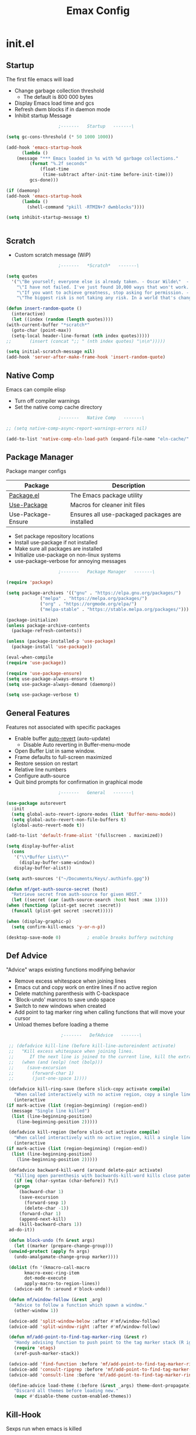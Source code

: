 #+TITLE: Emax Config

* init.el

** Startup
   The first file emacs will load

   - Change garbage collection threshold
     - The default is 800 000 bytes
   - Display Emacs load time and gcs
   - Refresh dwm blocks if in daemon mode
   - Inhibit startup Message

   #+begin_src emacs-lisp :tangle ./init.el
					     ;-------   Startup   -------\

     (setq gc-cons-threshold (* 50 1000 1000))

     (add-hook 'emacs-startup-hook
	       (lambda ()
		 (message "*** Emacs loaded in %s with %d garbage collections."
			  (format "%.2f seconds"
				  (float-time
				   (time-subtract after-init-time before-init-time)))
			  gcs-done)))

     (if (daemonp)
	 (add-hook 'emacs-startup-hook
		   (lambda ()
		     (shell-command "pkill -RTMIN+7 dwmblocks"))))

     (setq inhibit-startup-message t)


   #+end_src


** Scratch

   - Custom scratch message (WiP)

   #+begin_src emacs-lisp :tangle ./init.el
					     ;-------   *Scratch*   -------\

     (setq quotes
	   '("\"Be yourself; everyone else is already taken. - Oscar Wilde\"  - Gpt3.5"
	     "\"I have not failed. I've just found 10,000 ways that won't work. - Thomas Edison\"  - Gpt3.5"
	     "\"If you want to achieve greatness, stop asking for permission. - Unknown\"  - Gpt3.5"
	     "\"The biggest risk is not taking any risk. In a world that's changing really quickly, the only strategy that is guaranteed to fail is not taking risks. - Mark Zuckerberg\" - Gpt3.5"))

     (defun insert-random-quote ()
       (interactive)
       (let ((index (random (length quotes))))
	 (with-current-buffer "*scratch*"
	   (goto-char (point-max))
	   (setq-local header-line-format (nth index quotes)))))
     ;;       (insert (concat ";; " (nth index quotes) "\n\n")))))

     (setq initial-scratch-message nil)
     (add-hook 'server-after-make-frame-hook 'insert-random-quote)

   #+end_src


** Native Comp
   Emacs can compile elisp

   - Turn off compiler warnings
   - Set the native comp cache directory

   #+begin_src emacs-lisp :tangle ./init.el
					     ;-------   Native Comp   -------\

     ;; (setq native-comp-async-report-warnings-errors nil)

     (add-to-list 'native-comp-eln-load-path (expand-file-name "eln-cache/" user-emacs-directory))

   #+end_src


** Package Manager
   Package manger configs

   | Package            | Description                                     |
   |--------------------+-------------------------------------------------|
   | [[https://wikemacs.org/wiki/Package.el][Package.el]]         | The Emacs package utility                       |
   | [[https://github.com/jwiegley/use-package][Use-Package]]        | Macros for cleaner init files                   |
   | Use-Package-Ensure | Ensures all use-packaged packages are installed |

   - Set package repository locations
   - Install use-package if not installed
   - Make sure all packages are installed
   - Initialize use-package on non-linux systems
   - use-package-verbose for annoying messages

   #+begin_src emacs-lisp :tangle ./init.el
					     ;-------   Package Manager   -------\

     (require 'package)

     (setq package-archives '(("gnu" . "https://elpa.gnu.org/packages/")
			      ("melpa" . "https://melpa.org/packages/")
			      ("org" . "https://orgmode.org/elpa/")
			      ("melpa-stable" . "https://stable.melpa.org/packages/")))

     (package-initialize)
     (unless package-archive-contents
       (package-refresh-contents))

     (unless (package-installed-p 'use-package)
       (package-install 'use-package))

     (eval-when-compile
     (require 'use-package))

     (require 'use-package-ensure)
     (setq use-package-always-ensure t)
     (setq use-package-always-demand (daemonp))

     (setq use-package-verbose t)

   #+end_src


** General Features
   Features not associated with specific packages

   - Enable buffer [[https://www.gnu.org/software/emacs/manual/html_node/emacs/Auto-Revert.html][auto-revert]] (auto-update)
     - Disable Auto reverting in Buffer-menu-mode
   - Open Buffer List in same window.
   - Frame defaults to full-screen maximized
   - Restore session on restart
   - Relative line numbers
   - Configure auth-source
   - Quit bind prompts for confirmation in graphical mode

   #+begin_src emacs-lisp :tangle ./init.el
					     ;-------   General   -------\

     (use-package autorevert
       :init
       (setq global-auto-revert-ignore-modes (list 'Buffer-menu-mode))
       (setq global-auto-revert-non-file-buffers t)
       (global-auto-revert-mode t))

     (add-to-list 'default-frame-alist '(fullscreen . maximized))

     (setq display-buffer-alist
	   (cons
	    '("\\*Buffer List\\*"
	      (display-buffer-same-window))
	    display-buffer-alist))

     (setq auth-sources '("~/Documents/Keys/.authinfo.gpg"))

     (defun mf/get-auth-source-secret (host)
       "Retrieve secret from auth-source for given HOST."
       (let ((secret (car (auth-source-search :host host :max 1))))
	 (when (functionp (plist-get secret :secret))
	   (funcall (plist-get secret :secret)))))

     (when (display-graphic-p)
       (setq confirm-kill-emacs 'y-or-n-p))

     (desktop-save-mode 0)		    ; enable breaks bufferp switching

   #+end_src


** Def Advice
   "Advice" wraps existing functions modifying behavior

   - Remove excess whitespace when joining lines
   - Emacs cut and copy work on entire lines if no active region
   - Delete matching parenthesis with C-backspace
   - 'Block-undo' marcros to save undo space
   - Switch to new windows when created
   - Add point to tag marker ring when calling functions that will move your cursor
   - Unload themes before loading a theme

   #+begin_src emacs-lisp :tangle ./init.el
					     ;-------   DefAdvice   -------\

     ;; (defadvice kill-line (before kill-line-autoreindent activate)
     ;;   "Kill excess whitespace when joining lines.
     ;;	     If the next line is joined to the current line, kill the extra indent whitespace in front of the next line."
     ;;   (when (and (eolp) (not (bolp)))
     ;;     (save-excursion
     ;;       (forward-char 1)
     ;;       (just-one-space 1))))

     (defadvice kill-ring-save (before slick-copy activate compile)
       "When called interactively with no active region, copy a single line instead."
       (interactive
	(if mark-active (list (region-beginning) (region-end))
	  (message "Single line killed")
	  (list (line-beginning-position)
		(line-beginning-position 2)))))

     (defadvice kill-region (before slick-cut activate compile)
       "When called interactively with no active region, kill a single line instead."
       (interactive
	(if mark-active (list (region-beginning) (region-end))
	  (list (line-beginning-position)
		(line-beginning-position 2)))))

     (defadvice backward-kill-word (around delete-pair activate)
       "Killing open parenthesis with backwards-kill-word kills close patenthesis"
       (if (eq (char-syntax (char-before)) ?\()
	   (progn
	     (backward-char 1)
	     (save-excursion
	       (forward-sexp 1)
	       (delete-char -1))
	     (forward-char 1)
	     (append-next-kill)
	     (kill-backward-chars 1))
	 ad-do-it))

     (defun block-undo (fn &rest args)
       (let ((marker (prepare-change-group)))
	 (unwind-protect (apply fn args)
	   (undo-amalgamate-change-group marker))))

     (dolist (fn '(kmacro-call-macro
		   kmacro-exec-ring-item
		   dot-mode-execute
		   apply-macro-to-region-lines))
       (advice-add fn :around #'block-undo))

     (defun mf/window-follow (&rest _arg)
       "Advice to follow a function which spawn a window."
       (other-window 1))

     (advice-add 'split-window-below :after #'mf/window-follow)
     (advice-add 'split-window-right :after #'mf/window-follow)

     (defun mf/add-point-to-find-tag-marker-ring (&rest r)
       "Handy advising function to push point to the tag marker stack (R ignored)."
       (require 'etags)
       (xref-push-marker-stack))

     (advice-add 'find-function :before 'mf/add-point-to-find-tag-marker-ring)
     (advice-add 'consult-ripgrep :before 'mf/add-point-to-find-tag-marker-ring)
     (advice-add 'consult-line :before 'mf/add-point-to-find-tag-marker-ring)

     (define-advice load-theme (:before (&rest _args) theme-dont-propagate)
       "Discard all themes before loading new."
       (mapc #'disable-theme custom-enabled-themes))

   #+end_src


** Kill-Hook
   Sexps run when emacs is killed

   - Refresh dwmblocks when emacs is killed

   #+begin_src emacs-lisp :tangle ./init.el
					     ;-------   Kill Hooks   -------\

     (if (daemonp)
	 (add-hook 'kill-emacs-hook
		   (lambda ()
		     (shell-command "pkill -RTMIN+7 dwmblocks"))))

   #+end_src


** Load Paths
   Paths of other elsip init files

   #+begin_src emacs-lisp :tangle ./init.el
					     ;-------   Load Paths   -------\

     (setq custom-file (locate-user-emacs-file "mf-custom.el"))
     ;; (load custom-file 'noerror 'nomessage)
     (load custom-file)

     (load (concat user-emacs-directory "mf-packages.el"))
     (load (concat user-emacs-directory "mf-keys.el"))
     (load (concat user-emacs-directory "mf-org.el"))
     (load (concat user-emacs-directory "mf-templates.el"))
     (load (concat user-emacs-directory "mf-gui.el"))
     (load (concat user-emacs-directory "mf-sh.el"))

     (message "------- Loaded init.el -------")

   #+end_src


* packages.el
  Non-gui packages are loaded here(?)
    - balkanize

** Documentation
   Packages that provide documentation features

   | Package | Description          |
   |---------+----------------------|
   | [[https://github.com/Wilfred/helpful][Helpful]] | Better documentation |

   #+begin_src emacs-lisp :tangle ./mf-packages.el
					     ;-------   Documentation   -------\

     (use-package helpful
       :commands (helpful-callable helpful-variable helpful-command helpful-key)
       :bind
       ([remap describe-function] . helpful-function)
       ([remap describe-symbol] . helpful-symbol)
       ([remap describe-variable] . helpful-variable)
       ([remap describe-command] . helpful-command)
       ([remap describe-key] . helpful-key))

   #+end_src


** Completion
   Completion packages

*** Mini-Buffer

    | Package    | Description                                   |
    |------------+-----------------------------------------------|
    | [[https://github.com/minad/vertico][Vertico]]    | Vertical mini-buffer completion               |
    | [[https://github.com/emacs-mirror/emacs/blob/master/lisp/savehist.el][SaveHist]]   | Saves minibuffer history                      |
    | [[https://github.com/minad/marginalia][Marginalia]] | Additional mini-buffer completion information |
    | [[https://github.com/oantolin/orderless][Oerderless]] | Orderless and wildcard completion support     |
    | [[https://github.com/minad/consult][Consult]]    | Replace I-Search                              |
    | Emacs      | Minibuffer settings                           |

    #+begin_src emacs-lisp :tangle ./mf-packages.el
					      ;-------   Completion   -------\

      (use-package vertico
	:diminish
	:bind (:map vertico-map
		    ("C-f" . vertico-exit))
	:custom
	(vertico-cycle t)
	:init
	(vertico-mode))

      (use-package savehist
	:after vertico
	:config
	(savehist-mode))

      (use-package marginalia
	:after vertico
	:custom
	(marginalia-annotators '(marginalia-annotators-heavy marginalia-annotators-light nil))
	:init
	(marginalia-mode))

      (use-package orderless
	:after vertico
	:init
	(setq completion-styles '(orderless)
	      completion-category-defaults nil
	      completion-category-overrides '((file (styles partial-completion)))))

      (use-package consult
	:init
	(defun mf/get-project-root ()
	  (when (fboundp 'projectile-project-root)
	    (projectile-project-root)))
	:demand t
	:bind (("C-s" . consult-line)
	       ("C-M-l" . consult-imenu)
	       ("C-M-j" . persp-switch-to-buffer*)
	       :map minibuffer-local-map
	       ("C-r" . consult-history))
	:custom
	(consult-project-root-function #'mf/get-project-root)
	(completion-in-region-function #'consult-completion-in-region))

      (use-package emacs
	:init
	;; Add prompt indicator to `completing-read-multiple'.
	;; Alternatively try `consult-completing-read-multiple'.
	(defun crm-indicator (args)
	  (cons (concat "[CRM] " (car args)) (cdr args)))
	(advice-add #'completing-read-multiple :filter-args #'crm-indicator)

	;; Do not allow the cursor in the minibuffer prompt
	(setq minibuffer-prompt-properties
	      '(read-only t cursor-intangible t face minibuffer-prompt))
	(add-hook 'minibuffer-setup-hook #'cursor-intangible-mode)

	;; Emacs 28: Hide commands in M-x which do not work in the current mode.
	;; Vertico commands are hidden in normal buffers.
	;; (setq read-extended-command-predicate
	;;       #'command-completion-default-include-p)

	;; Enable recursive minibuffers
	(setq enable-recursive-minibuffers t))

    #+end_src


*** Completion-At-Point

    | Package | Description                    |
    |---------+--------------------------------|
    | [[https://github.com/minad/corfu][Corfu]]   | Completion in region           |
    | [[https://github.com/minad/cape][Cape]]    | Completion functions for Corfu |

    #+begin_src emacs-lisp :tangle ./mf-packages.el
					      ;-------   Completion at Point   -------\

      (use-package corfu
	:bind (:map corfu-map
		    ("C-n" . corfu-next)
		    ("C-p" . corfu-previous)
		    ("C-d"  . corfu-quit))
	:custom
	(corfu-cycle t)
	(corfu-auto t)
	(corfu-quit-at-boundary t)
	(corfu-quit-no-match t)
	(corfu-auto-delay .1)
	(corfu-auto-prefix 1)
	;:config
	;(corfu-global-mode)
	:hook
	(after-init . global-corfu-mode))

      (use-package cape
	;; Bind dedicated completion commands
	;; Alternative prefix keys: C-c p, M-p, M-+, ...
	:bind (("C-c p p" . completion-at-point) ;; capf
	       ("C-c p t" . complete-tag)        ;; etags
	       ("C-c p d" . cape-dabbrev)        ;; or dabbrev-completion
	       ("C-c p h" . cape-history)
	       ("C-c p f" . cape-file)
	       ("C-c p k" . cape-keyword)
	       ("C-c p s" . cape-symbol)
	       ("C-c p a" . cape-abbrev)
	       ("C-c p l" . cape-line)
	       ("C-c p w" . cape-dict)
	       ("C-c p \\" . cape-tex)
	       ("C-c p _" . cape-tex)
	       ("C-c p ^" . cape-tex)
	       ("C-c p &" . cape-sgml)
	       ("C-c p r" . cape-rfc1345))
	:init
	;; Add `completion-at-point-functions', used by `completion-at-point'.
	;; NOTE: The order matters!
	(add-to-list 'completion-at-point-functions #'cape-dabbrev)
	(add-to-list 'completion-at-point-functions #'cape-file)
	(add-to-list 'completion-at-point-functions #'cape-elisp-block)
	;;(add-to-list 'completion-at-point-functions #'cape-history)
	;;(add-to-list 'completion-at-point-functions #'cape-keyword)
	;;(add-to-list 'completion-at-point-functions #'cape-tex)
	;;(add-to-list 'completion-at-point-functions #'cape-sgml)
	;;(add-to-list 'completion-at-point-functions #'cape-rfc1345)
	;;(add-to-list 'completion-at-point-functions #'cape-abbrev)
	;;(add-to-list 'completion-at-point-functions #'cape-dict)
	;;(add-to-list 'completion-at-point-functions #'cape-symbol)
	;;(add-to-list 'completion-at-point-functions #'cape-line)
      )

    #+end_src


*** AI

    | Package | Description                |
    |---------+----------------------------|
    | [[https://github.com/karthink/gptel][Gptel]]   | No-frills emacs gpt client |

    #+begin_src emacs-lisp :tangle ./mf-packages.el
					      ;-------   AI   -------\

      (use-package gptel
	:defer t
	:init
	(setq gptel-default-mode 'org-mode)
	:config
	(setq  gptel-api-key (gptel-api-key-from-auth-source)))

    #+end_src


*** Spelling

    | Package       | Description         |
    |---------------+---------------------|
    | [[https://github.com/emacs-mirror/emacs/blob/master/lisp/textmodes/flyspell.el][flyspell.el]]   | Spell checking mode |
    | [[https://github.com/emacs-mirror/emacs/blob/master/lisp/whitespace.el][whitespace.el]] | Show whitespace     |

    - Set $DICPATH to "$HOME/Documents/Dictionaries" for hunspell.
    - Tell ispell-mode to use hunspell.

     #+begin_src emacs-lisp :tangle ./mf-packages.el

       (setenv
	"DICPATH"
	(concat (getenv "HOME") "/Documents/Dictionaries"))

       (setq ispell-program-name "/usr/bin/hunspell")

       (use-package flyspell
	 :hook ((org-mode . flyspell-mode)
		(text-mode . flyspell-mode)
		(prog-mode . flyspell-prog-mode))
       :bind ("C-c f" . flyspell-mode))

       (use-package whitespace
       :bind ("C-c w" . whitespace-mode))

     #+end_src


*** LSP

    | Package      | Description                           |
    |--------------+---------------------------------------|
    | [[https://github.com/joaotavora/eglot][Eglot]]        | Lsp backend                           |
    | [[https://github.com/fxbois/web-mode][Web-Mode]]     | Major mode for editiong web templates |
    | [[https://github.com/skeeto/skewer-mode][Skewer-Mode]]  | Live web development in Emacs         |
    | [[https://github.com/emacsmirror/python-mode][Python-Mode]]  | Major mode for editing python         |
    | [[https://github.com/haskell/haskell-mode][Haskell-Mode]] | Major mode for editing haskell        |
    | [[https://github.com/greghendershott/racket-mode][Racket-Mode]]  | Major mode for editing racket         |

    #+begin_src emacs-lisp :tangle ./mf-packages.el
					      ;-------   LSP   -------\

      (use-package eglot
	:init
	(setq eglot-project-root-files '(".projectile" ".git" ".svn" ".hg" ".project"))
	(setq eglot-ignored-server-capabilites '(:documentHighlightProvider))
	(setq eglot-stay-out-of '(company capf flymake))
	:hook
	((c-mode c++mode obj-mode cuda-mode js-mode web-mode) . eglot-ensure)
	:config
	(add-to-list 'eglot-server-programs '((c++mode c-mode) "clangd")))

      (use-package web-mode
	:mode "\\.html?\\'"
	;; :mode "\\\\.(html?\\|ejs\\|tsx\\|jsx\\)\\'"
	:config
	(setq-default web-mode-code-indent-offset 2)
	(setq-default web-mode-markup-indent-offset 2)
	(setq-default web-mode-attribute-indent-offset 2))

      ;; 1. Start the server with `httpd-start'
      ;; 2. Use `impatient-mode' on any buffer
      (use-package impatient-mode
	;;:mode "\\.html?\\'")
	:mode "(\\.\\(html?\\|ejs\\|tsx\\|jsx\\)\\'")

      (use-package skewer-mode
	;;:mode "\\.html?\\'")
	:mode "(\\.\\(html?\\|ejs\\|tsx\\|jsx\\)\\'")

      (use-package python-mode
	:hook (python-mode . eglot-ensure)
	:custom
	;; NOTE: Set these if Python 3 is called "python3" on your system!
	(python-shell-interpreter "python3")
	(dap-python-executable "python3"))

      (use-package haskell-mode
	:defer t)

      (use-package racket-mode
	:defer t)

    #+end_src


** REPL

   | Package | Description |
   |---------+-------------|
   | [[https://github.com/slime/slime][Slime]]   | Lisp REPL   |

   #+begin_src emacs-lisp :tangle ./mf-packages.el

     (use-package slime
       :defer t
       :config
       (setq inferior-lisp-program "sbcl")
       (add-to-list 'load-path "/usr/share/emacs/site-lisp/slime/")
       (slime-setup '(slime-fancy)))

   #+end_src


** Version Control

   | Package    | Description                 |
   |------------+-----------------------------|
   | [[https://github.com/bbatsov/projectile][Projectile]] | Project interaction library |
   | [[https://www.gnu.org/software/emacs/manual/html_node/emacs/Version-Control.html][vc]]         | Built in version control    |
   | [[https://github.com/magit/magit][Magit]]      | Git porcelain               |
   | [[https://github.com/magit/forge][Forge]]      | Additional git features     |

   #+begin_src emacs-lisp :tangle ./mf-packages.el
					     ;-------   Version Control   -------\

     (use-package vc
       :custom
       (vc-follow-symlinks t))

     (use-package projectile
       :diminish projectile-mode
       :init
       (when (file-directory-p "~/Code")
	 (setq projectile-project-search-path '("~/Code")))
       (setq projectile-switch-project-action #'projectile-dired)
       :bind-keymap
       ("C-c P" . projectile-command-map)
       :config
       (add-to-list 'project-find-functions #'(lambda (dir) (directory-files dir nil "\\.c\\'")))
       (projectile-mode))
       ;;:custom ((projectile-completion-system 'vertico))

     (use-package magit
       :commands magit-status)
     ;; :Custom                             ; opens diff in current buffer
     ;; (magit-display-buffer-function #'magit-display-buffer-same-window-except-diff-v1)

     ;; uninstall after emacs 29.1
     (use-package sqlite3
       :after magit)

     (use-package forge
       :after magit)

   #+end_src


** Terminals

   | Package | Description       |
   |---------+-------------------|
   | [[https://github.com/emacsmirror/vterm][vterm]]   | Terminal emulator |

   #+begin_src emacs-lisp :tangle ./mf-packages.el
					     ;-------   Terminals   -------\

     (use-package vterm
       :commands vterm
       :config
       (setq term-prompt-regexp "^[^#$%>\n]*[#$%>] *")  ;; Set this to match your custom shell prompt
       ;;(setq vterm-shell "zsh")                       ;; Set this to customize the shell to launch
       (setq vterm-max-scrollback 10000))

   #+end_src


** Remote Access

   | Package | Description                                 |
   |---------+---------------------------------------------|
   | [[https://www.gnu.org/software/tramp/][Tramp]]   | Transparent Remote Access Multiple Protocol |

   #+begin_src emacs-lisp :tangle ./mf-packages.el
					     ;-------   Tramp   -------\

     (use-package tramp
       :defer t
       :config
       (setq tramp-default-method "ssh"))

   #+end_src


** ERC

   | Package      | Description              |
   |--------------+--------------------------|
   | [[https://www.gnu.org/software/emacs/erc.html][ERC]]          | Emacs client for IRC     |
   | [[https://github.com/leathekd/erc-hl-nicks][erc-hl-nicks]] | Hilight nicknames in erc |
   | [[https://github.com/kidd/erc-image.el][erc-image]]    | Display images in erc    |

   #+begin_src emacs-lisp :tangle ./mf-packages.el
					      ;-------   ERC   -------\

     (when (display-graphic-p)
       (use-package erc
	 :defer t
	 :init
	 (setq erc-server "irc.libera.chat"
	       ;; erc-nick ""
	       ;; erc-user-full-name ""

	       erc-track-shorten-start 8	; Length of channel notifcation in mode-line
	       ;; erc-autojoin-channels-alist '(("irc.libera.chat" "#systemcrafters" "#emacs"))
	       erc-kill-buffer-on-part t
	       erc-auto-query 'bury		; No auto-focus buffer when mentioned	
	       erc-fill-column 79		; Defualt
	       erc-fill-function 'erc-fill-static
	       erc-fill-static-center 20
	       erc-track-exclude-types '("JOIN" "NICK" "QUIT" "MODE" "AWAY")
	       erc-track-visibility nil)   ; Only use the selected frame to consider notification seen
	 :config
	 (add-to-list 'erc-modules 'notifications)
	 (add-to-list 'erc-modules 'spelling)
	 (erc-services-mode 1)
	 (erc-update-modules))

					     ;-------   ERC Packages   -------\

       (use-package erc-hl-nicks
	 :after erc
	 :config
	 (add-to-list 'erc-modules 'hl-nicks))

       (use-package erc-image
	 :after erc
	 :config
	 (setq erc-image-inline-rescale 300)
	 (add-to-list 'erc-modules 'image)))

   #+end_src


** Bookmarks

   | Package | Description                |
   |---------+----------------------------|
   | buku    | Org mode browser bookmarks |

   #+begin_src emacs-lisp :tangle ./mf-packages.el

     (use-package ebuku
       :defer t
       :config
       (setq ebuku-buku-path "/usr/bin/buku"))

   #+end_src


** File Types

   | Package   | Descrition  |
   |-----------+-------------|
   | [[https://github.com/vedang/pdf-tools][pdf-tools]] | Pdf support |

    - Load arduino files (.ino) in c-mode

   #+begin_src emacs-lisp :tangle ./mf-packages.el
					    ;-------   File Types   -------\

     (use-package pdf-tools
       :defer t
       ;:pin manual ;; manually update *****breaks first install*****
       :mode ("\\.pdf\\'" . pdf-view-mode)
       :config
       (pdf-tools-install)
       (setq-default pdf-view-display-size 'fit-page)
       (setq pdf-annot-activate-created-annotations t)
       (define-key pdf-view-mode-map (kbd "C-s") 'isearch-forward))

     (add-to-list 'auto-mode-alist
		  '("\\.ino\\'" . (lambda ()
				    (c-mode))))

     (message "------- Loaded packages.el -------")

   #+end_src


* keys.el

** Key Packages

   | Package         | Description                                                       |
   |-----------------+-------------------------------------------------------------------|
   | [[https://github.com/emacs-evil/evil][Evil]]            | Vim Layers                                                        |
   | [[https://github.com/emacs-evil/evil-collection][Evil Collection]] | Additional mode support for Evil                                  |
   | [[https://github.com/noctuid/general.el][General]]         | Leader keys                                                       |
   | [[https://github.com/justbur/emacs-which-key][Which-Key]]       | Displays available next keystrokes for keybinds after 1.5 seconds |
   | [[https://github.com/abo-abo/hydra][Hydra]]           | Prefix bindings                                                   |

   #+begin_src emacs-lisp :tangle ./mf-keys.el
					     ;-------   Key Packages   -------\

     (use-package evil
       :init
       (setq evil-want-integration t
	     evil-want-keybinding nil
	     evil-want-C-u-scroll t
	     evil-want-C-i-jump nil
	     evil-respect-visual-line-mode t
	     evil-mode-line-format '(before . mode-line-front-space)
	     evil-disable-insert-state-bindings t
	     evil-move-beyond-eol t
	     evil-want-fine-undo t)
       ;; evil-undo-system 'undo-tree

       ;; (defun mf/evil-visual-state-hook ()
       ;;   "Enable move beyond EOL in Evil visual state."
       ;;   (setq evil-move-beyond-eol t))
       ;; (add-hook 'evil-visual-state-entry-hook #'mf/evil-visual-state-hook)
       :config
       (evil-mode 1)
       (define-key evil-insert-state-map (kbd "C-g") 'evil-normal-state)
       (define-key evil-insert-state-map (kbd "C-h") 'evil-delete-backward-char-and-join)
       ;; Use visual line motions even outside of visual-line-mode buffers
       (evil-global-set-key 'motion "j" 'evil-next-visual-line)
       (evil-global-set-key 'motion "k" 'evil-previous-visual-line)
       (evil-set-initial-state 'messages-buffer-mode 'normal)
       (evil-set-initial-state 'dashboard-mode 'normal))

     (use-package evil-collection
       :after evil
       :diminish evil-collection-unimpaired-mode
       :config
       (evil-collection-init))

     (use-package general
       :after evil
       :config
       (general-create-definer mf/general-keys
	 :keymaps '(normal insert visual emacs)
	 :prefix "SPC"
	 :global-prefix "M-SPC"))

     (use-package which-key
       :diminish which-key-mode
       :config
       (which-key-mode)
       (setq which-key-idle-delay .33))

     (use-package hydra
       :defer t)

   #+end_src


** Which and General Keys

   | Function            | Description                     |
   |---------------------+---------------------------------|
   | mf/general-keys     | Define leading keys in keybinds |
   | hydra-text-scale    | Scale text with j and k         |
   | hydra-find-file     |                                 |
   | hydra-find-config   |                                 |
   | hydra-find-dir      |                                 |
   | hydra-switch-buffer |                                 |
   | hydra-switch-window |                                 |

   #+begin_src emacs-lisp :tangle ./mf-keys.el
					     ;-------   Which and Leader Keys   -------\
     (with-eval-after-load 'hydra
       (with-eval-after-load 'general
	 (mf/general-keys
	   "t" '(:ignore t :which-key "toggles")
	   "ts" '(hydra-text-scale/body :which-key "scale text")
	   "tl" '(display-line-numbers-mode :which-key "line-numbers")
	   "tP" '(visual-fill-column-mode :which-key "padding")
	   "tp" '(mf/toggle-visual-fill-column-width :which-key "vc-width")
	   "tt" '(mf/toggle-frame-transparency :which-key "transparency")

	   "f" '(:ignore t :which-key "find")
	   "ff" '(hydra-find-file/body :which-key "find file")
	   "fc" '(hydra-find-config/body :which-key "find conf.")
	   "fd" '(hydra-find-dir/body :which-key "find dir.")

	   "x" '(:ignore t :which-key "eval")
	   "xe" '(hydra-eval-emacs/body :which-key "emacs")

	   "b" '(hydra-switch-buffer/body :which-key "switch buffer")
	   "w" '(hydra-switch-window/body :which-key "switch window")

	   "v" '(vterm :which-key "vterm")
	   "g" '(gptel :which-key "gptel")
	   "m" '(mf/switch-to-messages :which-key "*Messages*")
	   "s" '(mf/switch-to-scratch :which-key "*scratch*")
	   "o" '(mf/switch-to-org :which-key "*org*")
	   "SPC" '(which-key-show-full-major-mode :which-key "which-key"))

	 (defhydra hydra-text-scale (:timeout 4)
	   "scale text"
	   ("j" text-scale-increase "in")
	   ("k" text-scale-decrease "out")
	   ("<escape>" nil "finished" :exit t))

	 (defhydra hydra-find-file (:timeout 4)
	   "select file"
	   ("e" (find-file (expand-file-name (concat user-emacs-directory "emacs.org")))"emacs.org" :exit t)
	   ("t" (find-file (expand-file-name "~/Org/todo.org"))"todo.org" :exit t)
	   ("g" (find-file (expand-file-name "~/Org/toget.org"))"toget.org" :exit t)
	   ("m" (find-file (expand-file-name "~/Org/tomake.org"))"tomake.org" :exit t)
	   ("n" (find-file (expand-file-name "~/Org/notes.org"))"notes.org" :exit t)
	   ("r" (find-file (expand-file-name "~/Documents/Recipe_Book/Recipe_Book_2/recipes.org"))"recipes.org" :exit t)
	   ("<escape>" nil "exit" :exit t))

	 (defhydra hydra-find-config (:timeout 4)
	   ("t" (find-file (concat custom-theme-directory "/doom-mfspacegrey-theme.el"))"theme" :exit t)
	   ("d" (find-file (expand-file-name "~/.config/mf-dwm/config.h"))"dwm" :exit t)
	   ("D" (find-file (expand-file-name "~/.config/mf-dwm/config.def.h"))"dwm" :exit t)
	   ("x" (find-file (expand-file-name "~/.xinitrc"))".xinitrc" :exit t)
	   ("r" (find-file (expand-file-name "~/.Xresources"))".Xresrouces" :exit t)
	   ("<escape>" nil "exit" :exit t))

	 (defhydra hydra-find-dir (:timeout 4)
	   "select dir"
	   ("e" (dired (expand-file-name user-emacs-directory))"emacs" :exit t)
	   ("c" (dired (expand-file-name "~/Code"))"Code" :exit t)
	   ("l" (dired (expand-file-name "~/.local/bin"))".local" :exit t)
	   ("o" (dired (expand-file-name org-directory))"Org" :exit t)
	   ("C" (dired (expand-file-name "~/.config"))"Config" :exit t)
	   ("p" (dired (expand-file-name "~/Documents/PDFs"))"PDFs" :exit t)
	   ("<escape>" nil "exit" :exit t))

	 (defhydra hydra-switch-buffer (:timeout 4)
	   "switch buffer"
	   ("j" (switch-to-next-buffer)"next")
	   ("k" (switch-to-prev-buffer)"previous")
	   ("n" (lambda ()
		  (interactive)
		  (split-window-right)
		  (windmove-right))"v. split")
	   ("N" (lambda ()
		  (interactive)
		  (split-window-below)
		  (windmove-down)) "h. split")
	   ("q" (delete-window)"close")
	   ("Q" (kill-this-buffer)"kill")
	   ("c" (lambda ()
		  (interactive)
		  (delete-window)
		  (kill-this-buffer))"c & k")
	   ("<escape>" nil "exit" :exit t))

	 (defhydra hydra-switch-window (:timeout 4)
	   "switch window"
	   ("j" (other-window 1)"next")
	   ("k" (other-window -1)"previous")
	   ("n" (lambda ()
		  (interactive)
		  (split-window-right)
		  (windmove-right))"v. split")
	   ("N" (lambda ()
		  (interactive)
		  (split-window-below)
		  (windmove-down)) "h. split")
	   ("q" (delete-window)"close")
	   ("Q" (kill-this-buffer)"kill")
	   ("c" (lambda ()
		  (interactive)
		  (delete-window)
		  (kill-this-buffer))"c & k")
	   ("<escape>" nil "exit" :exit t))

	 (defhydra hydra-eval-emacs (:timeout 4)
	   ("i" (load-file user-init-file)"init.el" :exit t)
	   ("<escape>" nil "exit" :exit t))

	 (defun mf/switch-to-scratch ()
	   (interactive)
	   (switch-to-buffer "*scratch*"))

	 (defun mf/switch-to-messages ()
	   (interactive)
	   (switch-to-buffer "*Messages*"))

	 (defun mf/switch-to-org ()
	   (interactive)
	   (switch-to-buffer "*org*"))

	 (defun mf/toggle-frame-transparency ()
	   "Toggle transparency."
	   (interactive)
	   (let ((alpha-transparency 93))
	     (pcase (frame-parameter nil 'alpha-background)
	       ((pred (eq alpha-transparency))
		(set-frame-parameter nil 'alpha-background 100))
	       (t (set-frame-parameter nil 'alpha-background alpha-transparency)))))))

       (message "------- Loaded keys.el -------")

    #+end_src


** Binds

   - [[https://github.com/daviwil/dotfiles/blob/e1cec7714cc17bd256924a208ed45f342c54c406/Emacs.org?plain=1#L85C2-L114C1][Complain]] about arrow keys
   - Vim binds for dired
   - Open 'Recent Files' buffer
   - Keybind for minibuffer

   #+begin_src emacs-lisp :tangle ./mf-keys.el
					     ;-------   Key Binds   -------\
     (defun dw/dont-arrow-me-bro ()
	 (interactive)
	 (message "Arrow keys are bad, you know?"))

     ;; Disable arrow keys in normal and visual modes
     (define-key evil-normal-state-map (kbd "<left>") 'dw/dont-arrow-me-bro)
     (define-key evil-normal-state-map (kbd "<right>") 'dw/dont-arrow-me-bro)
     (define-key evil-normal-state-map (kbd "<down>") 'dw/dont-arrow-me-bro)
     (define-key evil-normal-state-map (kbd "<up>") 'dw/dont-arrow-me-bro)
     (evil-global-set-key 'motion (kbd "<left>") 'dw/dont-arrow-me-bro)
     (evil-global-set-key 'motion (kbd "<right>") 'dw/dont-arrow-me-bro)
     (evil-global-set-key 'motion (kbd "<down>") 'dw/dont-arrow-me-bro)
     (evil-global-set-key 'motion (kbd "<up>") 'dw/dont-arrow-me-bro)

     (evil-collection-define-key 'normal 'dired-mode-map
       "h" 'dired-single-up-directory
       "H" 'dired-omit-mode
       "l" 'dired-single-buffer
       "y" 'dired-ranger-copy
       "X" 'dired-ranger-move
       "p" 'dired-ranger-paste)

     (add-hook 'special-mode-hook
	       (lambda ()
		 (define-key evil-normal-state-local-map
		   (kbd "q") 'kill-buffer-and-window)))

     (recentf-mode 1)
     (global-set-key (kbd "C-x M-f") 'recentf-open-files)

     (global-set-key (kbd "C-c b") 'switch-to-minibuffer)

   #+end_src


* org.el

** Org

   | Function/Package          | Description                                   |
   |---------------------------+-----------------------------------------------|
   | mf/org-babel-tangle-conig | Aftersave hook to babel tangle to init files  |
   | mf/org-mode-setup         | Diminish indent mode, and add indent features |
   | [[https://www.gnu.org/software/emacs/manual/html_node/emacs/Org-Mode.html][org]]                       | org-mode                                      |

    #+begin_src emacs-lisp :tangle ./mf-org.el
					      ;-------   Packages   -------\

      (use-package org
	:pin org
	:init
	(setq org-todo-keywords
	      '((type "TODO(t)" "HOLD(h)" "NEXT(n)" "|" "DONE(d!)")))
	(setq org-refile-targets
	      '(("Archive.org" :maxlevel . 1)
		("Tasks.org" :maxlevel . 1)))
	;; Save Org buffers after refiling!
	(advice-add 'org-refile :after 'org-save-all-org-buffers)
	(defun mf/org-mode-setup ()
	  (diminish 'org-indent-mode)
	  ;;  (variable-pitch-mode 1)
	  (setq evil-auto-indent nil
		org-adapt-indentation t))
	(defun mf/org-babel-tangle-config ()
	  (when (string-equal (file-name-directory (buffer-file-name))
			      (expand-file-name user-emacs-directory))
	    (let ((org-confirm-babel-evaluate nil))
	      (org-babel-tangle))))
	(add-hook 'org-mode-hook (lambda () (add-hook 'after-save-hook #'mf/org-babel-tangle-config)))
	:custom (org-directory "~/Org")
	:commands (org-capture org-agenda)
	:hook (org-mode . mf/org-mode-setup)
	:config (setq org-startup-folded t
		      ;;org-ellipsis " ▾"
		      org-log-agenda-sater-with-log-mode t
		      org-log-done 'time
		      org-log-into-drawer t)
	:bind (("C-c a" . org-agenda)
	       ("C-c l" . org-store-link)
	       ("C-c c" . org-capture)))

      ;;(define-key global-map (kbd "C-c c")
      ;;    (lambda () (interactive) (org-capture nil "jj")))

      (with-eval-after-load 'org
	(org-babel-do-load-languages
	 'org-babel-load-languages
	 '((emacs-lisp . t)
	   (C . t))))

    #+end_src


** Org Packages

   | Package           | Description                                                |
   |-------------------+------------------------------------------------------------|
   | [[https://github.com/integral-dw/org-bullets][org-bullets]]       | Hide all but one header asterisk and stylize               |
   | [[https://github.com/xenodium/company-org-block/tree/aee601a2bfcc86d26e762eeb84e5e42573f8c5ca][company-org-block]] | Code block completion after '<', plan to implement or fork |

    #+begin_src emacs-lisp :tangle ./mf-org.el
					      ;-------   Packages   -------\

      (use-package org-bullets
	:hook (org-mode . org-bullets-mode))

      (use-package company-org-block
	:ensure t
	:custom
	(company-org-block-edit-style 'auto) ;; 'auto, 'prompt, or 'inline
	:hook ((org-mode . (lambda ()
			     (setq-local company-backends '(company-org-block))
			     (company-mode +1)))))

    #+end_src


** Org Buffer
   Make an org buffer that has a c code block that exports results

    #+begin_src emacs-lisp :tangle ./mf-org.el

      (defun mf/create-org-buffer ()
	"Create a new buffer named *org* with a C code block and org-mode enabled."
	(interactive)
	(or (get-buffer "*org*")
	    (let ((org (get-buffer-create "*org*")))
	      ;; Don't touch the buffer contents or mode unless we know that
	      ;; we just created it.
	      (with-current-buffer org
		(insert "* \n"
			"\n"
			"#+begin_src C :includes <stdio.h> :exports results\n"
			"\n"
			"\n"
			"\n"
			"#+end_src\n"
			"\n"
			"#+RESULTS:"
			"\n")
		(set-buffer-modified-p nil)
	      (org-mode))
	    org)))

      (unless (daemonp)
	(mf/create-org-buffer))

      (if (daemonp)
	  (add-hook 'server-after-make-frame-hook #'mf/create-org-buffer))

   #+end_src


** Org Roam

   | Package     | Description               |
   |-------------+---------------------------|
   | [[https://github.com/org-roam/org-roam][org-roam]]    | Zettlekasten for org-mode |
   | [[https://github.com/org-roam/org-roam-ui][org-roam-ui]] | Visualizer for org-roam   |

    #+begin_src emacs-lisp :tangle ./mf-org.el
					      ;-------   Packages   -------\

      (use-package org-roam
	:init
	;; (defun my/org-roam-find-recipe ()
	;;   "Find Org Roam notes in the recipe directory."
	;;   (interactive)
	;;   (org-roam-find-directory "~/Org/Recipes"))
	:custom
	(org-roam-directory "~/Org/Roam")
	(org-roam-completion-everywhere t)
	(org-roam-capture-templates
	 '(("p" "plain" plain
	    "%?"
	    :if-new (file+head "%<%Y%m%d%H%M%S>-${slug}.org" "#+title: ${title}\n")
	    :unnarrowed t)
	   ("d" "Definition" plain
	    "\n* Definition\n\n  - %?"
	    :if-new (file+head "%<%Y%m%d%H%M%S>-${slug}.org" "#+title: ${title}\n")
	    :empty-lines 1
	    :unnarrowed t)
	   ("D" "Symbols Definition" plain
	    "#+options: ^:{}\n#+startup: entitiespretty\n* nDefinition\n\n  - %?"
	    :if-new (file+head "%<%Y%m%d%H%M%S>-${slug}.org" "#+title: ${title}\n")
	    :unnarrowed t)
	   ("l" "Logic" plain
	    "#+options: ^:{}\n#+startup: entitiespretty\n\n- A %?\n\n- B "
	    :if-new (file+head "%<%Y%m%d%H%M%S>-${slug}.org" "#+title: ${title}\n")
	    :unnarrowed t)))
	:bind (("C-c n l" . org-roam-buffer-toggle)
	       ("C-c n f" . org-roam-node-find)
	       ("C-c n i" . org-roam-node-insert)
	       :map org-mode-map
	       ("M-TAB"    . completion-at-point))
	:config
	(org-roam-setup))

      (use-package org-roam-ui
	:after org-roam
	;;         normally we'd recommend hooking orui after org-roam, but since org-roam does not have
	;;         a hookable mode anymore, you're advised to pick something yourself
	;;         if you don't care about startup time, use
	;;  :hook (after-init . org-roam-ui-mode)
	:init
	(setq org-roam-ui-sync-theme t
	      org-roam-ui-follow t
	      org-roam-ui-open-on-start nil
	      org-roam-ui-update-on-save t
	      org-roam-ui-open-on-start t))

    #+end_src


** Org Agenda

   | Variable                   | Description                |
   |----------------------------+----------------------------|
   | org-agenda-files           | Set org agenda files       |
   | org-agenda-custom-commands | Add items to agenda prompt |
   | org-tag-alist              | "                          |

   #+begin_src emacs-lisp :tangle ./mf-org.el
					     ;-------   Agenda   -------\

     (setq org-agenda-files
	   '("~/Documents/Org/todo.org"
	     "~/Documents/Org/to_get.org"))


     (setq org-agenda-custom-commands
	   '(("o" "Overview"
	      ((agenda "" ((org-deadline-warning-days 7)))
	       (todo "NEXT"
		     ((org-agenda-overriding-header "Next Tasks")))
	       (tags-todo "agenda/ACTIVE" ((org-agenda-overriding-header "Active Projects")))))

	     ("n" "Next Tasks"
	      ((todo "NEXT"
		     ((org-agenda-overriding-header "Next Tasks")))))


	     ("d" "Computer" tags-todo "computer")

	     ("l" "Learn" tags-todo "learn")

	     ("r" "Write" tags-todo "write")

	     ("w" "Elec Eng" tags-todo "ee")

	     ("p" "Music Production" tags-todo "music")

	     ("W" "Workflow"
	      ((todo "PLAN"
		     ((org-agenda-overriding-header "Plan")
		      (org-agenda-FILES ORG-AGENDA-files)))
	       (todo "DESIGN"
		     ((org-agenda-overriding-header "Design")
		      (org-agenda-files org-agenda-files)))
	       (todo "MAKE"
		     ((org-agenda-overriding-header "Make")
		      (org-agenda-files org-agenda-files)))))))

     (setq org-tag-alist
	   '((:startgroup)
	     ;; Put mutually exclusive tags here
	     (:endgroup)
	     ("computer" . ?d)
	     ("learn" . ?l)
	     ("write" . ?r)
	     ("make" . ?f)
	     ("ee" . ?w)
	     ("music" . ?p)
	     ("idea" . ?i)))


     (message "------- Loaded org.el -------")

   #+end_src


** Org Templates.el

   #+begin_src emacs-lisp :tangle ./mf-templates.el
					     ;-------   Tempo Templates   -------\

     (with-eval-after-load 'org
       (require 'org-tempo)

       (add-to-list 'org-structure-template-alist '("sh" . "src shell"))
       (add-to-list 'org-structure-template-alist '("el" . "src emacs-lisp"))
       (add-to-list 'org-structure-template-alist '("eli" . "src emacs-lisp :tangle ./init.el"))
       (add-to-list 'org-structure-template-alist '("elg" . "src emacs-lisp :tangle ./mf-gui.el"))
       (add-to-list 'org-structure-template-alist '("elk" . "src emacs-lisp :tangle ./mf-keys.el"))
       (add-to-list 'org-structure-template-alist '("elo" . "src emacs-lisp :tangle ./mf-org.el"))
       (add-to-list 'org-structure-template-alist '("elt" . "src emacs-lisp :tangle ./mf-templates.el"))
       (add-to-list 'org-structure-template-alist '("els" . "src emacs-lisp :tangle ./mf-sh.el"))
       (add-to-list 'org-structure-template-alist '("cc" . "src C :exports results"))
       (add-to-list 'org-structure-template-alist '("py" . "src python"))
       (add-to-list 'org-structure-template-alist '("b" . "src bash :tangle ./ais_tangled.sh"))
       (tempo-define-template "org-recipe"
			      '( "** "p n n
				 "*** Meta:" n n
				 "   Dificulty    : " n
				 "   Time         : " n
				 "   Time Cooking : " n
				 "   Servings     : " n
				 "   Equipment    : "n n
				 "*** Ingredients:"n n
				 "    | Ingredient | Amount |" n
				 "    |------------+--------|" n
				 "    |            |        |" n
				 "    |            |        |" n
				 "    |            |        |"n n
				 "*** Instrucions:"n n
				 "    1. "n n
				 "*** Notes:"n n
				 "    - " n
				 )
			      "<r" "Insert org-recipe" 'org-tempo-tags))


					     ;-------   Org Capture Templates   -------\

     (setq org-capture-templates
	   `(("t" "Tasks / Projects")
	     ("tt" "Task" entry (file+olp "/Org/todo.org" "Captured")
	      "* TODO %?\n  %U\n  %a\n  %i" :empty-lines 1)

	     ("j" "Journal Entries")
	     ("jj" "Journal" entry
	      (file+olp+datetree "~/Org/journal.org")
	      "\n* %<%I:%M %p> - Journal :journal:\n\n%?\n\n"
	      :clock-in :clock-resume
	      :empty-lines 1)))

     (message "------- Loaded templates.el -------")

  #+end_src


* gui.el

** General

   - Remove all visual bloat
   - Set visual line mode t
   - Set fringe padding
   - Set line numbers relative for select modes

    #+begin_src emacs-lisp :tangle ./mf-gui.el
					      ;-------   General   -------\

      (scroll-bar-mode -1)
      (menu-bar-mode -1)
      (tool-bar-mode -1)
      (global-set-key (kbd "<f5>") 'menu-bar-mode)
      (tooltip-mode -1)
      (set-fringe-mode 10)
      (global-visual-line-mode t)
      (column-number-mode t)
      (global-display-line-numbers-mode t)
      (setq display-line-numbers-type 'relative)
      (setq display-line-numbers-width 3)

      (dolist (mode '(org-mode-hook
		      Info-mode-hook
		      term-mode-hook
		      shell-mode-hook
		      eshell-mode-hook
		      vterm-mode-hook
		      pdf-view-mode-hook))
	(add-hook mode (lambda () (display-line-numbers-mode 0))))

    #+end_src


** Padding

   | Function              | Description                               |
   |-----------------------+-------------------------------------------|
   | mf/visual-fill-column | Set fill column 'width' and 'center text' |
   | visual-fill-column    | Add vertical padding around the buffer    |

   - Truncate package menu lines

   #+begin_src emacs-lisp :tangle ./mf-gui.el
					     ;-------   Padding   -------\

     (use-package visual-fill-column
       :init
       (defun mf/visual-fill-column (width center)
	 "Set visual-fill-column-width and visual-fill-column-center-text."
	 (interactive "nEnter the width: \nCenter text? (t or nil): ")
	 (setq visual-fill-column-width width
	       visual-fill-column-center-text center))

       (defun mf/toggle-visual-fill-column-width ()
	 "Toggle between visual fill column widths 75, 100, 150, and 0."
	 (interactive)
	 (setq visual-fill-column-width
	       (cond ((= visual-fill-column-width 75) 100)
		     ((= visual-fill-column-width 100) 150)
		     ((= visual-fill-column-width 150) 0)
		     (t 75)))
	 (visual-fill-column-mode 1)
	 (message "Visual fill column width set to %d" visual-fill-column-width))

       (add-hook 'header-hook (lambda () (visual-line-mode 1)))

       (add-hook 'package-menu-mode-hook (lambda () (setq truncate-lines t)))
       (add-hook 'package-menu-mode-hook (lambda () (visual-line-mode -1)))

       (mf/visual-fill-column 100 t)
       :hook  ((visual-line-mode . visual-fill-column-mode)
	       (Info-mode . (lambda () (mf/visual-fill-column 75 t)))
	       (minibuffer-setup . (lambda () (mf/visual-fill-column 150 t)))
	       (package-menu-mode . (lambda () (mf/visual-fill-column 150 t))))
       :config
       (global-visual-fill-column-mode t))

     (setq scroll-conservatively 101
	   scroll-margin 3
	   scroll-preserve-screen-position 't)

   #+end_src


** Gui Packages

   | Package            | Description                       |
   |--------------------+-----------------------------------|
   | [[https://github.com/myrjola/diminish.el][Diminish]]           | Hide selected modes from modeline |
   | [[https://elpa.gnu.org/packages/rainbow-mode.html][Rainbow-Mode]]       | Render hex-colors as font hilight |
   | [[https://github.com/Fanael/rainbow-delimiters][Rainbow-Delimiters]] | Color parenthesizes               |
   | [[https://www.gnu.org/software/emacs/manual/html_node/emacs/Dired.html][Dired]]              | File manager                      |
   | [[https://github.com/nex3/perspective-el][Perspecitve]]        | Group buffers in to perspectives  |
   | [[https://github.com/iqbalansari/emacs-emojify][Emojify]]            | Render Emojis                     |

   #+begin_src emacs-lisp :tangle ./mf-gui.el
					     ;-------   GUI Packages   -------\

     (use-package diminish
       :config
       (diminish 'visual-line-mode)
       (diminish 'eldoc-mode)
       (diminish 'abbrev-mode))

     (use-package rainbow-mode
       :defer t
       :diminish)

     (use-package rainbow-delimiters
       :diminish
       :hook (prog-mode . rainbow-delimiters-mode))

     (use-package dired
       :ensure nil
       :commands (dired dired-jump)
       :bind (("C-x C-j" . dired-jump))
       :custom ((dired-listing-switches "-agho --group-directories-first")))

     (autoload 'dired-omit-mode "dired-x")

     (use-package dired-single
       :commands (dired dired-jump))

     (use-package dired-ranger
       :defer t)

     (use-package dired-collapse
       :defer t)

     (use-package perspective
       :defer t
       :custom
       (persp-mode-prefix-key (kbd "C-x x"))
       :bind (("C-x k" . persp-kill-buffer*))
       :init
       (persp-mode))

     (use-package emojify
       :hook (erc-mode . emojify-mode)
       :commands emojify-mode)

   #+end_src


** Fonts

   | Font                   | Description                                 |
   |------------------------+---------------------------------------------|
   | SauceCodePro Nerd Font | Adobe Source Code Pro with Nerd Font Glyphs |

   #+begin_src emacs-lisp :tangle ./mf-gui.el
					     ;-------   Fonts    -------\

     ;; (set-face-attribute 'default nil
     ;;		    :font "SauceCodePro Nerd Font")

     ;; (set-face-attribute 'fixed-pitch nil
     ;;		    :font "SauceCodePro Nerd Font")

   #+end_src


** Tree Sitter
   [[https://emacs-tree-sitter.github.io/][Tree-sitter]] provides real-time incremental syntax parsing and font locking


  #+begin_src emacs-lisp :tangle ./mf-packages.el

    (setq treesit-language-source-alist
	  '((bash "https://github.com/tree-sitter/tree-sitter-bash")
	    (c "https://github.com/tree-sitter/tree-sitter-c")
	    (cpp "https://github.com/tree-sitter/tree-sitter-cpp.git")
	    (cmake "https://github.com/uyha/tree-sitter-cmake")
	    (css "https://github.com/tree-sitter/tree-sitter-css")
	    (elisp "https://github.com/Wilfred/tree-sitter-elisp")
	    (go "https://github.com/tree-sitter/tree-sitter-go")
	    (haskell "https://github.com/tree-sitter/tree-sitter-haskell")
	    (html "https://github.com/tree-sitter/tree-sitter-html")
	    (javascript "https://github.com/tree-sitter/tree-sitter-javascript")
	    (json "https://github.com/tree-sitter/tree-sitter-json")
	    (make "https://github.com/alemuller/tree-sitter-make")
	    (markdown "https://github.com/ikatyang/tree-sitter-markdown")
	    (python "https://github.com/tree-sitter/tree-sitter-python")
	    (regex "https://github.com/tree-sitter/tree-sitter-regex")))

    (setq major-mode-remap-alist
	  '(((c-mode . c-ts-mode)
	     (cpp-mode . cpp-ts-mode)
	     (css-mode . css-ts-mode)
	     (elisp-mode . elisp-ts-mode)
	     (haskell-mode . haskell-ts-mode)
	     (html-mode . html-ts-mode)
	     (makefile-mode . make-ts-mode)
	     (python-mode . python-ts-mode))))

   #+end_src
    

** Theme

   - Set custom theme dir
   - Don't load theme in terminal mode

   #+begin_src emacs-lisp :tangle ./mf-gui.el
					     ;-------   Theme   -------\

     (setq custom-theme-directory (concat user-emacs-directory "themes"))

     (when (or (display-graphic-p)(daemonp))
       (use-package doom-themes
	 :defer t)
       (load-theme 'doom-mfspacegrey t))


   #+end_src


** Transparency

   #+begin_src emacs-lisp :tangle ./mf-gui.el
					     ;-------   Transparency   -------\

     (set-frame-parameter nil 'alpha-background 93)

     (if (daemonp)
	 (add-to-list 'default-frame-alist '(alpha-background . 93)))

   #+end_src


** Modeline

   | Package  | Description                   |
   |----------+-------------------------------|
   | [[https://github.com/jdtsmith/mlscroll][mlscroll]] | Scroll indicator for modeline |

   - Set Vim layer indicator faces
   - Flash Mode-Line instead of ring bell

   #+begin_src emacs-lisp :tangle ./mf-gui.el
					     ;-------   Modeline   -------\

     (use-package mlscroll
       :if (display-graphic-p)
       :unless (daemonp)
       :config
       (mlscroll-mode 1))

     (if (daemonp)
	 (add-hook 'server-after-make-frame-hook #'mlscroll-mode))

     ;; (use-package mlscroll
     ;;   :if (display-graphic-p)
     ;;   :init
     ;;   (mlscroll-mode 1)
     ;;   ;; :config
     ;;   ;; (mlscroll-mode 1)
     ;;   ;; :if (daemonp)
     ;;   ;; :hook (server-after-init . mlscroll-mode)
     ;;   :hook (server-after-make-frame . mlscroll-mode))

     ;; (use-package mlscroll
     ;;   ;; :if (display-graphic-p)
     ;;   :init
     ;;   (mlscroll-mode 1)
     ;;   ;; :if (daemonp)
     ;;   :hook ((server-after-init . mlscroll-mode)
     ;;	 (server-after-make-frame . mlscroll-mode)))

     (with-eval-after-load 'evil
       (setq evil-normal-state-tag
	     (propertize " <N> " 'face '((:background "DarkGoldenrod2" :foreground "black")))
	     evil-emacs-state-tag
	     (propertize " <E> " 'face '((:background "SkyBlue2"       :foreground "black")))
	     evil-insert-state-tag
	     (propertize " <I> " 'face '((:background "chartreuse3"    :foreground "black")))
	     evil-replace-state-tag
	     (propertize " <R> " 'face '((:background "chocolate"      :foreground "black")))
	     evil-motion-state-tag
	     (propertize " <M> " 'face '((:background "plum3"          :foreground "black")))
	     evil-visual-state-tag
	     (propertize " <V> " 'face '((:background "gray"           :foreground "black")))
	     evil-operator-state-tag
	     (propertize " <O> " 'face '((:background "sandy brown"    :foreground "black")))))

     (setq ring-bell-function
	   (lambda ()
	     (let ((orig-fg (face-foreground 'mode-line)))
	       (set-face-foreground 'mode-line "#000")
	       ;; (set-face-foreground 'mode-line "#fd5300")
	       (run-with-idle-timer 0.1 nil
				    (lambda (fg) (set-face-foreground 'mode-line fg))
				    orig-fg))))

    (message "------- Loaded gui.el -------")

   #+end_src


* sh.el
  (S)ave (H)ooks and (sh)ell scripts

  | Function           | Description                                 |
  |--------------------+---------------------------------------------|
  | mf/xrdb-xresources | Aftersave hook to reinit .Xresources        |
  | mf/org-dropbox     | Run dropbox when any ~/Dropbox file is open |

  #+begin_src emacs-lisp :tangle ./mf-sh.el
					    ;-------   Save Hooks   -------\

    (defun mf/xrdb-xresources ()
      "Run xrdb on ~/.Xresources if modified."
      (when (and (buffer-file-name) ; check buffer has a name
		 (string-equal (buffer-file-name)
			       (expand-file-name "~/.Xresources")))
	(let ((command-result (shell-command "xrdb ~/.Xresources")))
	  (when (= command-result 0)
	    (message "Xrdb Updated")))))

    (defun mf/add-xrdb-hook ()
      "Add mf/xrdb-xresources to 'after-save-hook'."
      (add-hook 'after-save-hook #'mf/xrdb-xresources nil :local))

    (add-hook 'conf-mode-hook #'mf/add-xrdb-hook)

  #+end_src

  - reset gc-cons-threshold to a reasonabe value
  #+begin_src emacs-lisp :tangle ./mf-sh.el

    (setq gc-cons-threshold (* 2 1000 1000))

    (message "------- Loaded sh.el -------")

  #+end_src


* Plans
** Top
*** refactor switch to function
*** Better Transparency
**** opaque modeline?
*** Vertical Padding

(let ((margin (make-string 5 ?\n)))
    (put-text-property 1 (length margin) 'display margin)
    (insert margin))

**** i want to add visual padding at the top of the buffer when opens not adjust the line spacing

 You can add visual padding at the top of the buffer by adjusting the value of the variable =window-resize-pixelwise=. 

 Add the following code to your Emacs initialization file:

 #+begin_src
 (setq-default window-resize-pixelwise t)
 (setq-default frame-resize-pixelwise t)

 (defun set-frame-size-according-to-resolution ()
   (interactive)
   (if (display-graphic-p)
       (progn
         ;; use 80% height and 90% width of the available workspace
         (let* ((os-x-p (eq system-type 'darwin))
		(top-menu-height-p (and os-x-p (display-graphic-p) (eq window-system 'ns)))
		(pix-w (frame-pixel-width))
		(pix-h (frame-pixel-height))
		(pop-up-frames-p (and (boundp 'pop-up-frames) pop-up-frames))
		(frame-resize-pixelwise (and window-resize-pixelwise frame-resize-pixelwise))
		(menu-bar-height (if (and (display-graphic-p) menu-bar-mode) (frame-parameter nil 'menu-bar-lines 0) 0))
		(scroll-bar-height (if (and (display-graphic-p) scroll-bar-mode) (frame-parameter nil 'scroll-bar-height) 0))
		(fr-height (- pix-h (* (+ (/ pix-h 10) (* top-menu-height-p 1.5)) frame-resize-pixelwise)))
		(fr-width (* (/ (* (display-pixel-width) 0.9) (frame-char-width)) frame-resize-pixelwise)))
           (set-frame-size (selected-frame) (round fr-width) (round fr-height)))))))
 (add-hook 'window-setup-hook 'set-frame-size-according-to-resolution t)
 #+end_src

 This code will set the =window-resize-pixelwise= variable to true, which causes windows to be resized in units of pixels. The =set-frame-size-according-to-resolution= function sets the size of Emacs window to be 80% of the available height and 90% of the available width, and it accounts for any menu bars or scroll bars that may be displayed. By default, it will leave a small amount of visual padding at the top of the buffer.

 You can adjust the values used in the =set-frame-size-according-to-resolution= function to control how much padding is displayed, if necessary.

*** Evil
**** Org mode
     - vim keys to move org headers and list items
     - normal mode tab doesnt insert chars but does org-cycle
	(add-hook 'evil-normal-state-entry-hook
         (lambda () (setq-local org-cycle-emulate-tab nil)))
	;; (define-key evil-normal-state-map (kbd "TAB") 'org-cycle)

**** visual box cursor can go anywhere
     like virtualedit=block
*** Org Roam Include Recipes Sometimes functionality
*** Theme
    - Systemcrafters recomended theme patched with space gray colors
    - light mode toggle
    - Inspo
      - sublime spacegray
      - doom-challenger-deep
      - doom-horizon
    - Fonts
      - code2001?
      - Like brin?
    - Change contrast through day toggleable

*** Completion
    - Refine
      - Cape Corfu
      - < snippet completion

**** more useful less annoying
    - dont complete when press enter etc
**** Jump to end of word when corfu complete
**** LSP/eglot
***** Function info in minibuffer control
      pinned to static buffer?
***** elsip
***** Different completion delay for modes
****** Writing slow delay
****** Coding fast delay
**** Spelling
     - Ignore
     - Custom dictionary
     - Aspell
     - I-Spell
*** [[https://www.reddit.com/r/emacs/comments/rlli0u/whats_your_favorite_defadvice/][defadvice]]
   - Update to advice-add
     ;; (defun mf/kill-line-autoreindent-advice (orig-func &rest args)
     ;;   "Kill excess whitespace when joining lines.
     ;;	     If the next line is joined to the current line, kill the extra indent whitespace in front of the next line."
     ;;   (when (and (eolp) (not (bolp)))
     ;;	 (save-excursion
     ;;	   (forward-char 1)
     ;;	   (just-one-space 1)))
     ;;   (apply orig-func args))
     ;; (advice-add 'kill-line :before #'mf/kill-line-autoreindent-advice)
**** advice-add undo ignores whitespace that was added and removed
*** [[https://www.reddit.com/r/emacs/comments/ulsrb5/what_have_you_recently_removed_from_your_emacs/][removed]]
*** Visual-Fill
    - minibuffer and refine
    - Marginalia/mini-buffer no text wrapping
*** Quote
    - [[https://github.com/arecker/wilfred-say][wilfred quotes]]
    (setq-default header-line-format "This is the header")
*** Mode-line
**** Customize
***** Format Functions
***** Truncate File Name in Mode Line
      - Auto remove org roam file id
      - truncate any name when mode line is small
***** Doom inspiration
***** Telephone Line
*** Hooks
**** Dropbox

    ;; (defun mf/dropbox ()
    ;;   (while (string-equal (file-name-directory)
    ;;		       (expand-file-name "~/Dropbox"))
    ;;     (shell-command "dropbox")))

    ;; (lambda () (add-hook 'after-save-hook #'mf/dropbox)

**** Dropbox Alternative Hook
     - Hook to run dropbox or alternative while and for a minute after in buffers from dropbox dir.
     - Remote File Backup and Source?
**** Compile suckless?
**** Tangle AIS

*** Deal with files
    - Undo tree
    - Auto Save
    - Archive

** Feature/Behavior
*** Try
**** Minad Packages
***** Embark
      - actions for current selections
	- rename etc
***** Selectum
      - alternative
**** Undo
     - undo-fu
     - vundo
     - undo-tree
**** straight.el?
**** Modes
***** Work-Spaces
      - Eyebrowse
      - Perspecate
***** Tramp
      - Setup
***** Calc Mode
***** Erc
      - config
***** TreeMacs
***** Tab bar mode

**** Kill-ring
     - Learn

*** Arduino IDE
*** Terminal version
    - Defer all unnecessary loading
*** GPT in minibuffer
    prompt from modeline wrapper, print result to small buffer messages or modeline
*** [[https://www.reddit.com/r/emacs/comments/8of6tx/tip_how_to_be_a_beast_with_hydra/][hydra]]
*** Windows and Buffers
**** Detect buffer and frame size and status
     ;; (if (eq (frame-parameter nil 'fullscreen) 'maximized)
     ;;     (message "Frame is maximized")
     ;;   (message "Frame is not maximized"))

**** Pin buffer in window
**** Key Driven Choose Buffer Screen
     - Screen accessible through key bind
       - Displays open buffers tiled
       - Key strokes to select buffer overlaid on buffer tile
**** Better window management
***** Window layout for ide
***** Work-Spaces
      - Eyebrowse
      - Perspective
      - beframe

**** Visually indicate selected buffer in minibuffer mode
**** Truncate File Name in Mode-Line
     - Auto remove org roam file id
     - truncate any name when mode line is small
**** detect buffer size and pad
**** Window layout for ide

*** Startup Optimizations
*** Native Comp Settings
*** Indentation
    - Different auto indent behavior?
*** Gantt Charts
*** Org
**** Org Mode Extensions
***** Org Mode Literate Code Line Numbers
      the tangled line numbers are displayed in the org mode code blocks
***** Manipulating the Header In/Exclude Code-Block From Tangle

**** Capture
***** Debugging with file pointer
***** Notes
***** Todos
***** Templates

    (setq org-capture-templates
	  `(("t" "Tasks / Projects")
	    ("tt" "Task" entry (file+olp "/Org/todo.org" "Captured")
	     "* TODO %?\n  %U\n  %a\n  %i" :empty-lines 1)

	    ("j" "Journal Entries")
	    ("jj" "Journal" entry
	     (file+olp+datetree "~/Org/journal.org")
	     "\n* %<%I:%M %p> - Journal :journal:\n\n%?\n\n"
	     ;; ,(dw/read-file-as-string "~/Notes/Templates/Daily.org")
	     :clock-in :clock-resume
	     :empty-lines 1)))
	    ;; ("jm" "Meeting" entry
	    ;;  (file+olp+datetree "~/Projects/Code/emacs-from-scratch/OrgFiles/Journal.org")
	    ;;  "* %<%I:%M %p> - %a :meetings:\n\n%?\n\n"
	    ;;  :clock-in :clock-resume
	    ;;  :empty-lines 1)))

	    ;; ("w" "Workflows")
	    ;; ("we" "Checking Email" entry (file+olp+datetree "~/Projects/Code/emacs-from-scratch/OrgFiles/Journal.org")
	    ;;  "* Checking Email :email:\n\n%?" :clock-in :clock-resume :empty-lines 1)

	    ;; ("m" "Metrics Capture")
	    ;; ("mw" "Weight" table-line (file+headline "~/Projects/Code/emacs-from-scratch/OrgFiles/Metrics.org" "Weight")
	    ;;  "| %U | %^{Weight} | %^{Notes} |" :kill-buffer t)))
***** Journal?
**** Agenda
***** Plan(ner)
***** dots
***** poporg
**** Org Mode Extensions
***** Org Mode Literate Code Line Numbers
      the tangled line numbers are displayed in the org mode code blocks
***** Disable code block from header
***** Manipulating the Header In/Exclude Code-Block From Tangle
**** Org Roam Setup
***** Roam Bookmarks?
**** habit
***** water plants
***** bills
**** Ellipses
**** Task Options?
**** Autex
**** Task Options?
**** Orgzly?
**** GTG David Allen
**** Latex
      - export
      - AUCTeX
      - bibliography
      - bibtex roam
*** Browser Bookmarks
*** Pomodoro
*** comint-previous-input
    - haskell repl rebind
*** Make Dired Like ranger?
*** lexical-binding
*** Email
**** Worth it?
*** Unbind all keys?
    - look into a toggle-able sparse custom key map
      - no mistakes
      - less functionality
	- if i need a function bound i should bind it myself
      - Toggle-able so I still have access to the bloat

** Bugs
*** Dir Local Vars load after org mode
**** all #+STARTUP: options don't work with .dir-locals.el

*** Org Roam Capture swallowing new lines
    fixed in native comp

